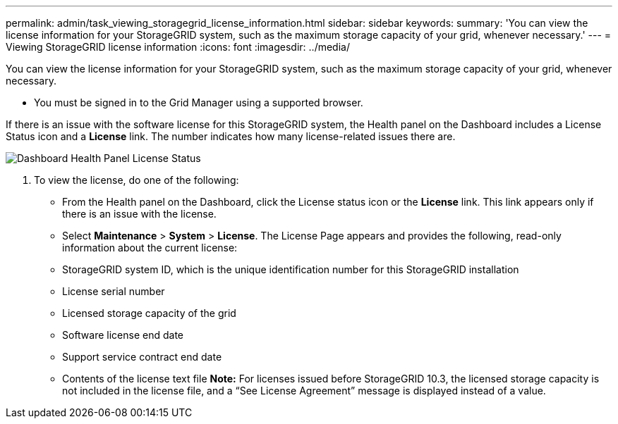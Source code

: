 ---
permalink: admin/task_viewing_storagegrid_license_information.html
sidebar: sidebar
keywords: 
summary: 'You can view the license information for your StorageGRID system, such as the maximum storage capacity of your grid, whenever necessary.'
---
= Viewing StorageGRID license information
:icons: font
:imagesdir: ../media/

[.lead]
You can view the license information for your StorageGRID system, such as the maximum storage capacity of your grid, whenever necessary.

* You must be signed in to the Grid Manager using a supported browser.

If there is an issue with the software license for this StorageGRID system, the Health panel on the Dashboard includes a License Status icon and a *License* link. The number indicates how many license-related issues there are.

image::../media/dashboard_health_panel_license_status.png[Dashboard Health Panel License Status]

. To view the license, do one of the following:
 ** From the Health panel on the Dashboard, click the License status icon or the *License* link. This link appears only if there is an issue with the license.
 ** Select *Maintenance* > *System* > *License*.
The License Page appears and provides the following, read-only information about the current license:
 ** StorageGRID system ID, which is the unique identification number for this StorageGRID installation
 ** License serial number
 ** Licensed storage capacity of the grid
 ** Software license end date
 ** Support service contract end date
 ** Contents of the license text file
*Note:* For licenses issued before StorageGRID 10.3, the licensed storage capacity is not included in the license file, and a "`See License Agreement`" message is displayed instead of a value.
